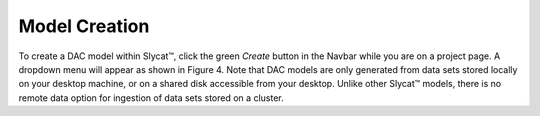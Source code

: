 Model Creation
==============

To create a DAC model within Slycat™, click the green *Create* button in the Navbar while you are on a project page.  
A dropdown menu will appear as shown in Figure 4.  Note that DAC models are only generated from data sets stored locally 
on your desktop machine, or on a shared disk accessible from your desktop.  Unlike other Slycat™ models, there is no 
remote data option for ingestion of data sets stored on a cluster.

